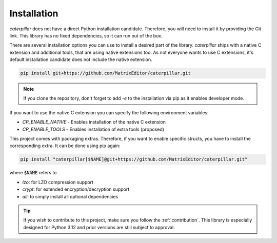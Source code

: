 .. _installing:

************
Installation
************

*caterpillar* does not have a direct Python installation candidate. Therefore, you will need
to install it by providing the Git link. This library has no fixed dependencies, so it can run
out of the box.

There are several installation options you can use to install a desired part of the library.
*caterpillar* ships with a native C extension and additional tools, that are using native
extensions too. As not everyone wants to use C extensions, it's default installation candidate
does not include the native extension.

.. code-block:: bash

    pip install git+https://github.com/MatrixEditor/caterpillar.git


.. note::
    If you clone the repository, don't forget to add `-e` to the installation via pip as
    it enables developer mode.


If you want to use the native C extension you can specify the following environment variables:

* `CP_ENABLE_NATIVE` - Enables installation of the native C extension
* `CP_ENABLE_TOOLS` - Enables installation of extra tools (proposed)


This project comes with packaging extras. Therefore, if you want to enable specific structs, you
have to install the corresponding extra. It can be done using pip again:

.. code-block:: bash

    pip install "caterpillar[$NAME]@git+https://github.com/MatrixEditor/caterpillar.git"

where :code:`$NAME` refers to

* `lzo`: for LZO compression support
* `crypt`: for extended encryption/decryption support
* `all`: to simply install all optional dependencies


.. tip::
    If you wish to contribute to this project, make sure you follow the :ref:`contribution`. This
    library is especially designed for Python 3.12 and prior versions are still subject to approval.